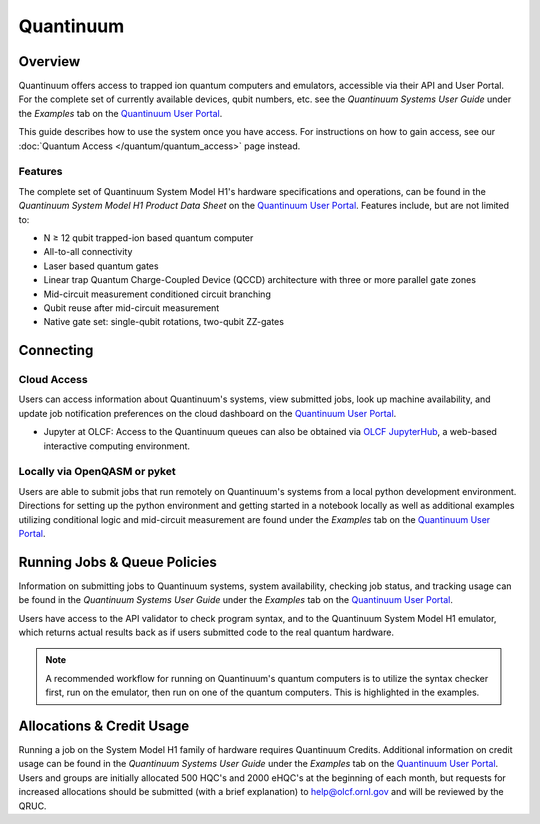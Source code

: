 **********
Quantinuum
**********

Overview
========

Quantinuum offers access to trapped ion quantum computers and emulators,
accessible via their API and User Portal. For the complete set of currently
available devices, qubit numbers, etc. see the *Quantinuum Systems User Guide* under the *Examples* tab on the `Quantinuum User Portal <https://um.qapi.quantinuum.com/>`__. 

This guide describes how to use the system once you have access. For
instructions on how to gain access, see our :doc:`Quantum Access
</quantum/quantum_access>` page instead.

Features
--------

The complete set of Quantinuum System Model H1's hardware specifications and
operations, can be found in the *Quantinuum System Model H1 Product Data Sheet*
on the `Quantinuum User Portal <https://um.qapi.quantinuum.com/>`__. Features
include, but are not limited to:

* N ≥ 12 qubit trapped-ion based quantum computer

* All-to-all connectivity

* Laser based quantum gates

* Linear trap Quantum Charge-Coupled Device (QCCD) architecture with three or more parallel gate zones

* Mid-circuit measurement conditioned circuit branching

* Qubit reuse after mid-circuit measurement

* Native gate set: single-qubit rotations, two-qubit ZZ-gates


Connecting
==========

.. _quantinuum-cloud:

Cloud Access
------------

Users can access information about Quantinuum's systems, view submitted jobs,
look up machine availability, and update job notification preferences on the
cloud dashboard on the `Quantinuum User Portal <https://um.qapi.quantinuum.com/>`__. 

* Jupyter at OLCF: Access to the Quantinuum queues can also be obtained via `OLCF JupyterHub
  <https://jupyter-open.olcf.ornl.gov/>`__, a web-based interactive computing
  environment.

.. _quantinuum-local:

Locally via OpenQASM or pyket 
-----------------------------

Users are able to submit jobs that run remotely on Quantinuum's systems from a
local python development environment. Directions for setting up the python
environment and getting started in a notebook locally as well as additional
examples utilizing conditional logic and mid-circuit measurement are found
under the *Examples* tab on the `Quantinuum User Portal <https://um.qapi.quantinuum.com/>`__. 

.. _quantinuum-jobs:

Running Jobs & Queue Policies
=============================

Information on submitting jobs to Quantinuum systems, system availability,
checking job status, and tracking usage can be found in the *Quantinuum Systems User Guide* under the *Examples* tab on the `Quantinuum User Portal <https://um.qapi.quantinuum.com/>`__.

Users have access to the API validator to check program syntax, and to the
Quantinuum System Model H1 emulator, which returns actual results back as if
users submitted code to the real quantum hardware.

.. note::
    A recommended workflow for running on Quantinuum's quantum computers is to
    utilize the syntax checker first, run on the emulator, then run on one of the
    quantum computers. This is highlighted in the examples.

Allocations & Credit Usage
==========================

Running a job on the System Model H1 family of hardware requires Quantinuum
Credits. Additional information on credit usage can be found in the *Quantinuum Systems User Guide* under the
*Examples* tab on the `Quantinuum User Portal <https://um.qapi.quantinuum.com/>`__.
Users and groups are initially allocated 500 HQC's and 2000 eHQC's at the
beginning of each month, but requests for increased allocations should be submitted (with a brief explanation) to help@olcf.ornl.gov and will be reviewed by the QRUC.
